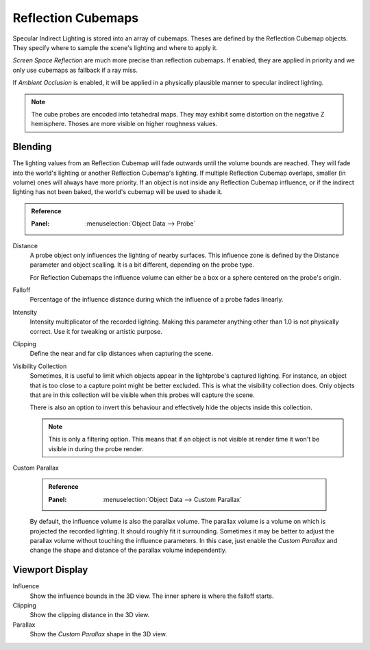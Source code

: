 
*******************
Reflection Cubemaps
*******************

Specular Indirect Lighting is stored into an array of cubemaps. Theses are defined by the Reflection Cubemap objects.
They specify where to sample the scene's lighting and where to apply it.

.. seealso::
   :doc:`Indirect Lighting </render/eevee/indirect_lighting>`.

*Screen Space Reflection* are much more precise than reflection cubemaps. If enabled, they are applied in priority and we only use cubemaps as fallback if a ray miss.

If *Ambient Occlusion* is enabled, it will be applied in a physically plausible manner to specular indirect lighting.

.. note::
   The cube probes are encoded into tetahedral maps. They may exhibit some distortion on the negative Z hemisphere. Thoses are more visible on higher roughness values.

Blending
========

The lighting values from an Reflection Cubemap will fade outwards until the volume bounds are reached. They will fade into the world's lighting or another Reflection Cubemap's lighting.
If multiple Reflection Cubemap overlaps, smaller (in volume) ones will always have more priority.
If an object is not inside any Reflection Cubemap influence, or if the indirect lighting has not been baked, the world's cubemap will be used to shade it.


.. admonition:: Reference
   :class: refbox

   :Panel:     :menuselection:`Object Data --> Probe`

Distance
   A probe object only influences the lighting of nearby surfaces. This influence zone is defined by the Distance parameter and object scalling.
   It is a bit different, depending on the probe type.

   For Reflection Cubemaps the influence volume can either be a box or a sphere centered on the probe's origin.

Falloff
   Percentage of the influence distance during which the influence of a probe fades linearly.

Intensity
   Intensity multiplicator of the recorded lighting. Making this parameter anything other than 1.0 is not physically correct. Use it for tweaking or artistic purpose.

Clipping
   Define the near and far clip distances when capturing the scene.

Visibility Collection
   Sometimes, it is useful to limit which objects appear in the lightprobe's captured lighting. For instance, an object that is too close to a capture point might be better excluded.
   This is what the visibility collection does. Only objects that are in this collection will be visible when this probes will capture the scene.

   There is also an option to invert this behaviour and effectively hide the objects inside this collection.

   .. note:: This is only a filtering option. This means that if an object is not visible at render time it won't be visible in during the probe render.

Custom Parallax

   .. admonition:: Reference
      :class: refbox

      :Panel:     :menuselection:`Object Data --> Custom Parallax`

   By default, the influence volume is also the parallax volume.
   The parallax volume is a volume on which is projected the recorded lighting. It should roughly fit it surrounding.
   Sometimes it may be better to adjust the parallax volume without touching the influence parameters.
   In this case, just enable the *Custom Parallax* and change the shape and distance of the parallax volume independently.


Viewport Display
================

Influence
   Show the influence bounds in the 3D view. The inner sphere is where the falloff starts.

Clipping
   Show the clipping distance in the 3D view.

Parallax
   Show the *Custom Parallax* shape in the 3D view.